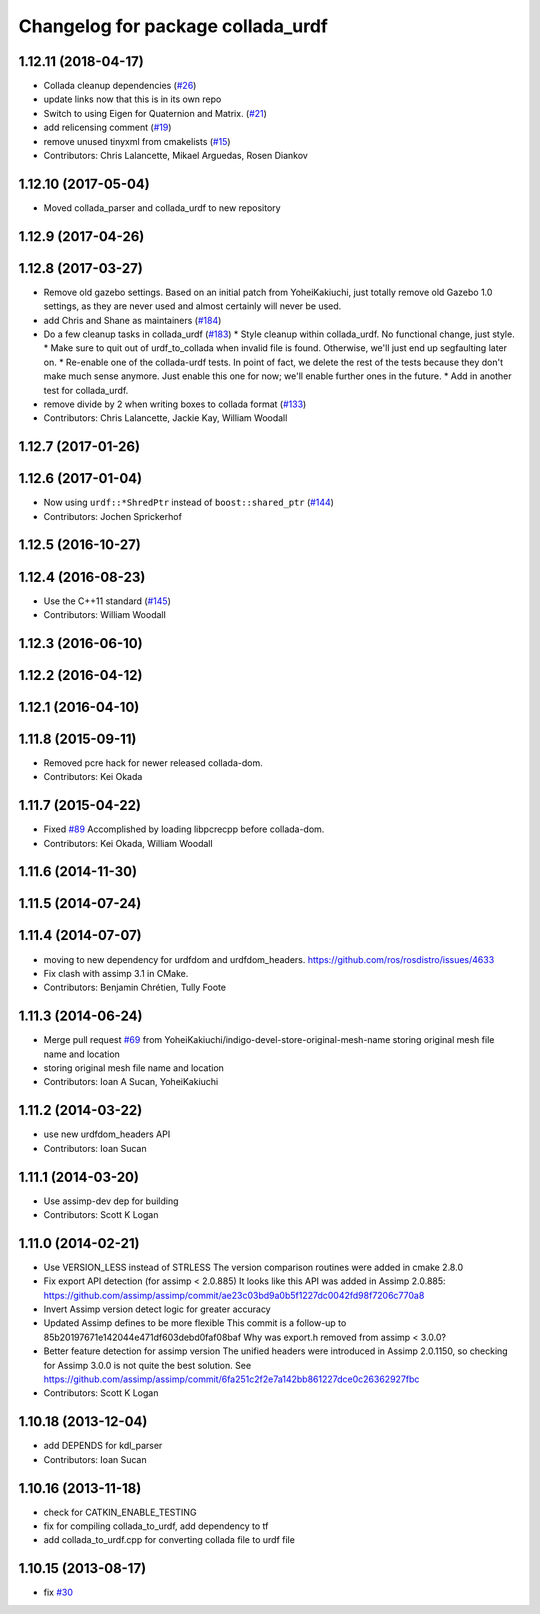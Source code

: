 ^^^^^^^^^^^^^^^^^^^^^^^^^^^^^^^^^^
Changelog for package collada_urdf
^^^^^^^^^^^^^^^^^^^^^^^^^^^^^^^^^^

1.12.11 (2018-04-17)
--------------------
* Collada cleanup dependencies (`#26 <https://github.com/ros/collada_urdf/issues/26>`_)
* update links now that this is in its own repo
* Switch to using Eigen for Quaternion and Matrix. (`#21 <https://github.com/ros/collada_urdf/issues/21>`_)
* add relicensing comment (`#19 <https://github.com/ros/collada_urdf/issues/19>`_)
* remove unused tinyxml from cmakelists (`#15 <https://github.com/ros/collada_urdf/issues/15>`_)
* Contributors: Chris Lalancette, Mikael Arguedas, Rosen Diankov

1.12.10 (2017-05-04)
--------------------
* Moved collada_parser and collada_urdf to new repository

1.12.9 (2017-04-26)
-------------------

1.12.8 (2017-03-27)
-------------------
* Remove old gazebo settings.
  Based on an initial patch from YoheiKakiuchi, just totally
  remove old Gazebo 1.0 settings, as they are never used and
  almost certainly will never be used.
* add Chris and Shane as maintainers (`#184 <https://github.com/ros/robot_model/issues/184>`_)
* Do a few cleanup tasks in collada_urdf (`#183 <https://github.com/ros/robot_model/issues/183>`_)
  * Style cleanup within collada_urdf.
  No functional change, just style.
  * Make sure to quit out of urdf_to_collada when invalid file is found.
  Otherwise, we'll just end up segfaulting later on.
  * Re-enable one of the collada-urdf tests.
  In point of fact, we delete the rest of the tests because
  they don't make much sense anymore.  Just enable this one
  for now; we'll enable further ones in the future.
  * Add in another test for collada_urdf.
* remove divide by 2 when writing boxes to collada format (`#133 <https://github.com/ros/robot_model/issues/133>`_)
* Contributors: Chris Lalancette, Jackie Kay, William Woodall

1.12.7 (2017-01-26)
-------------------

1.12.6 (2017-01-04)
-------------------
* Now using ``urdf::*ShredPtr`` instead of ``boost::shared_ptr`` (`#144 <https://github.com/ros/robot_model/issues/144>`_)
* Contributors: Jochen Sprickerhof

1.12.5 (2016-10-27)
-------------------

1.12.4 (2016-08-23)
-------------------
* Use the C++11 standard (`#145 <https://github.com/ros/robot_model/issues/145>`_)
* Contributors: William Woodall

1.12.3 (2016-06-10)
-------------------

1.12.2 (2016-04-12)
-------------------

1.12.1 (2016-04-10)
-------------------

1.11.8 (2015-09-11)
-------------------
* Removed pcre hack for newer released collada-dom.
* Contributors: Kei Okada

1.11.7 (2015-04-22)
-------------------
* Fixed `#89 <https://github.com/ros/robot_model/issues/89>`_
  Accomplished by loading libpcrecpp before collada-dom.
* Contributors: Kei Okada, William Woodall

1.11.6 (2014-11-30)
-------------------

1.11.5 (2014-07-24)
-------------------

1.11.4 (2014-07-07)
-------------------
* moving to new dependency for urdfdom and urdfdom_headers. https://github.com/ros/rosdistro/issues/4633
* Fix clash with assimp 3.1 in CMake.
* Contributors: Benjamin Chrétien, Tully Foote

1.11.3 (2014-06-24)
-------------------
* Merge pull request `#69 <https://github.com/ros/robot_model/issues/69>`_ from YoheiKakiuchi/indigo-devel-store-original-mesh-name
  storing original mesh file name and location
* storing original mesh file name and location
* Contributors: Ioan A Sucan, YoheiKakiuchi

1.11.2 (2014-03-22)
-------------------
* use new  urdfdom_headers API
* Contributors: Ioan Sucan

1.11.1 (2014-03-20)
-------------------
* Use assimp-dev dep for building
* Contributors: Scott K Logan

1.11.0 (2014-02-21)
-------------------
* Use VERSION_LESS instead of STRLESS
  The version comparison routines were added in cmake 2.8.0
* Fix export API detection (for assimp < 2.0.885)
  It looks like this API was added in Assimp 2.0.885:
  https://github.com/assimp/assimp/commit/ae23c03bd9a0b5f1227dc0042fd98f7206c770a8
* Invert Assimp version detect logic for greater accuracy
* Updated Assimp defines to be more flexible
  This commit is a follow-up to 85b20197671e142044e471df603debd0faf08baf
  Why was export.h removed from assimp < 3.0.0?
* Better feature detection for assimp version
  The unified headers were introduced in Assimp 2.0.1150, so checking for Assimp 3.0.0 is not quite the best solution.
  See https://github.com/assimp/assimp/commit/6fa251c2f2e7a142bb861227dce0c26362927fbc
* Contributors: Scott K Logan

1.10.18 (2013-12-04)
--------------------
* add DEPENDS for kdl_parser
* Contributors: Ioan Sucan

1.10.16 (2013-11-18)
--------------------
* check for CATKIN_ENABLE_TESTING
* fix for compiling collada_to_urdf, add dependency to tf
* add collada_to_urdf.cpp for converting collada file to urdf file

1.10.15 (2013-08-17)
--------------------
* fix `#30 <https://github.com/ros/robot_model/issues/30>`_
